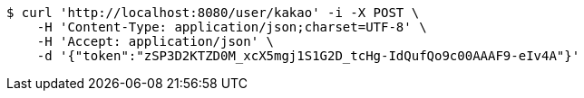 [source,bash]
----
$ curl 'http://localhost:8080/user/kakao' -i -X POST \
    -H 'Content-Type: application/json;charset=UTF-8' \
    -H 'Accept: application/json' \
    -d '{"token":"zSP3D2KTZD0M_xcX5mgj1S1G2D_tcHg-IdQufQo9c00AAAF9-eIv4A"}'
----